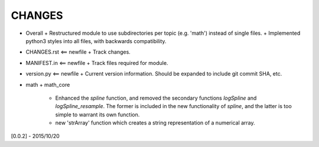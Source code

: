 CHANGES
=======

-   Overall
    +    Restructured module to use subdirectories per topic (e.g. 'math') instead of single files.
    +    Implemented python3 styles into all files, with backwards compatibility.
-   CHANGES.rst <== newfile
    +    Track changes.
-   MANIFEST.in <== newfile
    +    Track files required for module.
-   version.py  <== newfile
    +    Current version information.  Should be expanded to include git commit SHA, etc.
-   math
    +    math_core
         -   Enhanced the `spline` function, and removed the secondary functions `logSpline` and
             `logSpline_resample`.  The former is included in the new functionality of `spline`,
             and the latter is too simple to warrant its own function.
         -   new 'strArray' function which creates a string representation of a numerical array.

[0.0.2] - 2015/10/20
